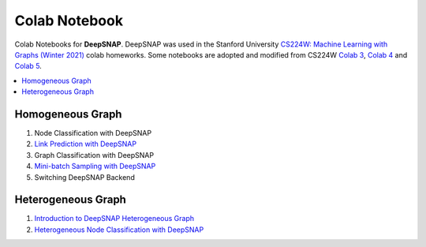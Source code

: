 Colab Notebook
==============

Colab Notebooks for **DeepSNAP**. DeepSNAP was used in the Stanford University `CS224W: Machine Learning with Graphs (Winter 2021) <https://web.stanford.edu/class/cs224w/>`_ colab homeworks. Some notebooks are adopted and modified from CS224W `Colab 3 <https://colab.research.google.com/drive/1AjLbfuz9qXE5yglPOifUKhOHkzAuHmOF?usp=sharing>`_, `Colab 4 <https://colab.research.google.com/drive/1lrCeGtVgxRQMmNk3UEnxR1XtRfBD7elH?usp=sharing>`_ and `Colab 5 <https://colab.research.google.com/drive/1mDfmDvzIznQp0THLWDCQNBOw331l3Ks9?usp=sharing>`_.

.. contents::
    :local:

Homogeneous Graph
-----------------

1. Node Classification with DeepSNAP
2. `Link Prediction with DeepSNAP <https://colab.research.google.com/drive/1ycdlJuse7l2De7wi51lFd_nCuaWgVABc?usp=sharing>`_
3. Graph Classification with DeepSNAP
4. `Mini-batch Sampling with DeepSNAP <https://colab.research.google.com/drive/1rOr-vzrWtnVLhF2CYLbou2acOfjuw_fu?usp=sharing>`_
5. Switching DeepSNAP Backend

Heterogeneous Graph
-------------------

1. `Introduction to DeepSNAP Heterogeneous Graph <https://colab.research.google.com/drive/1wVGUfUno5Kgs2H-jEGFcm0EogN7DEd-w?usp=sharing>`_
2. `Heterogeneous Node Classification with DeepSNAP <https://colab.research.google.com/drive/1L-0kaLqeiT6lHhjHxAzP5sHIcb4b4e7G?usp=sharing>`_